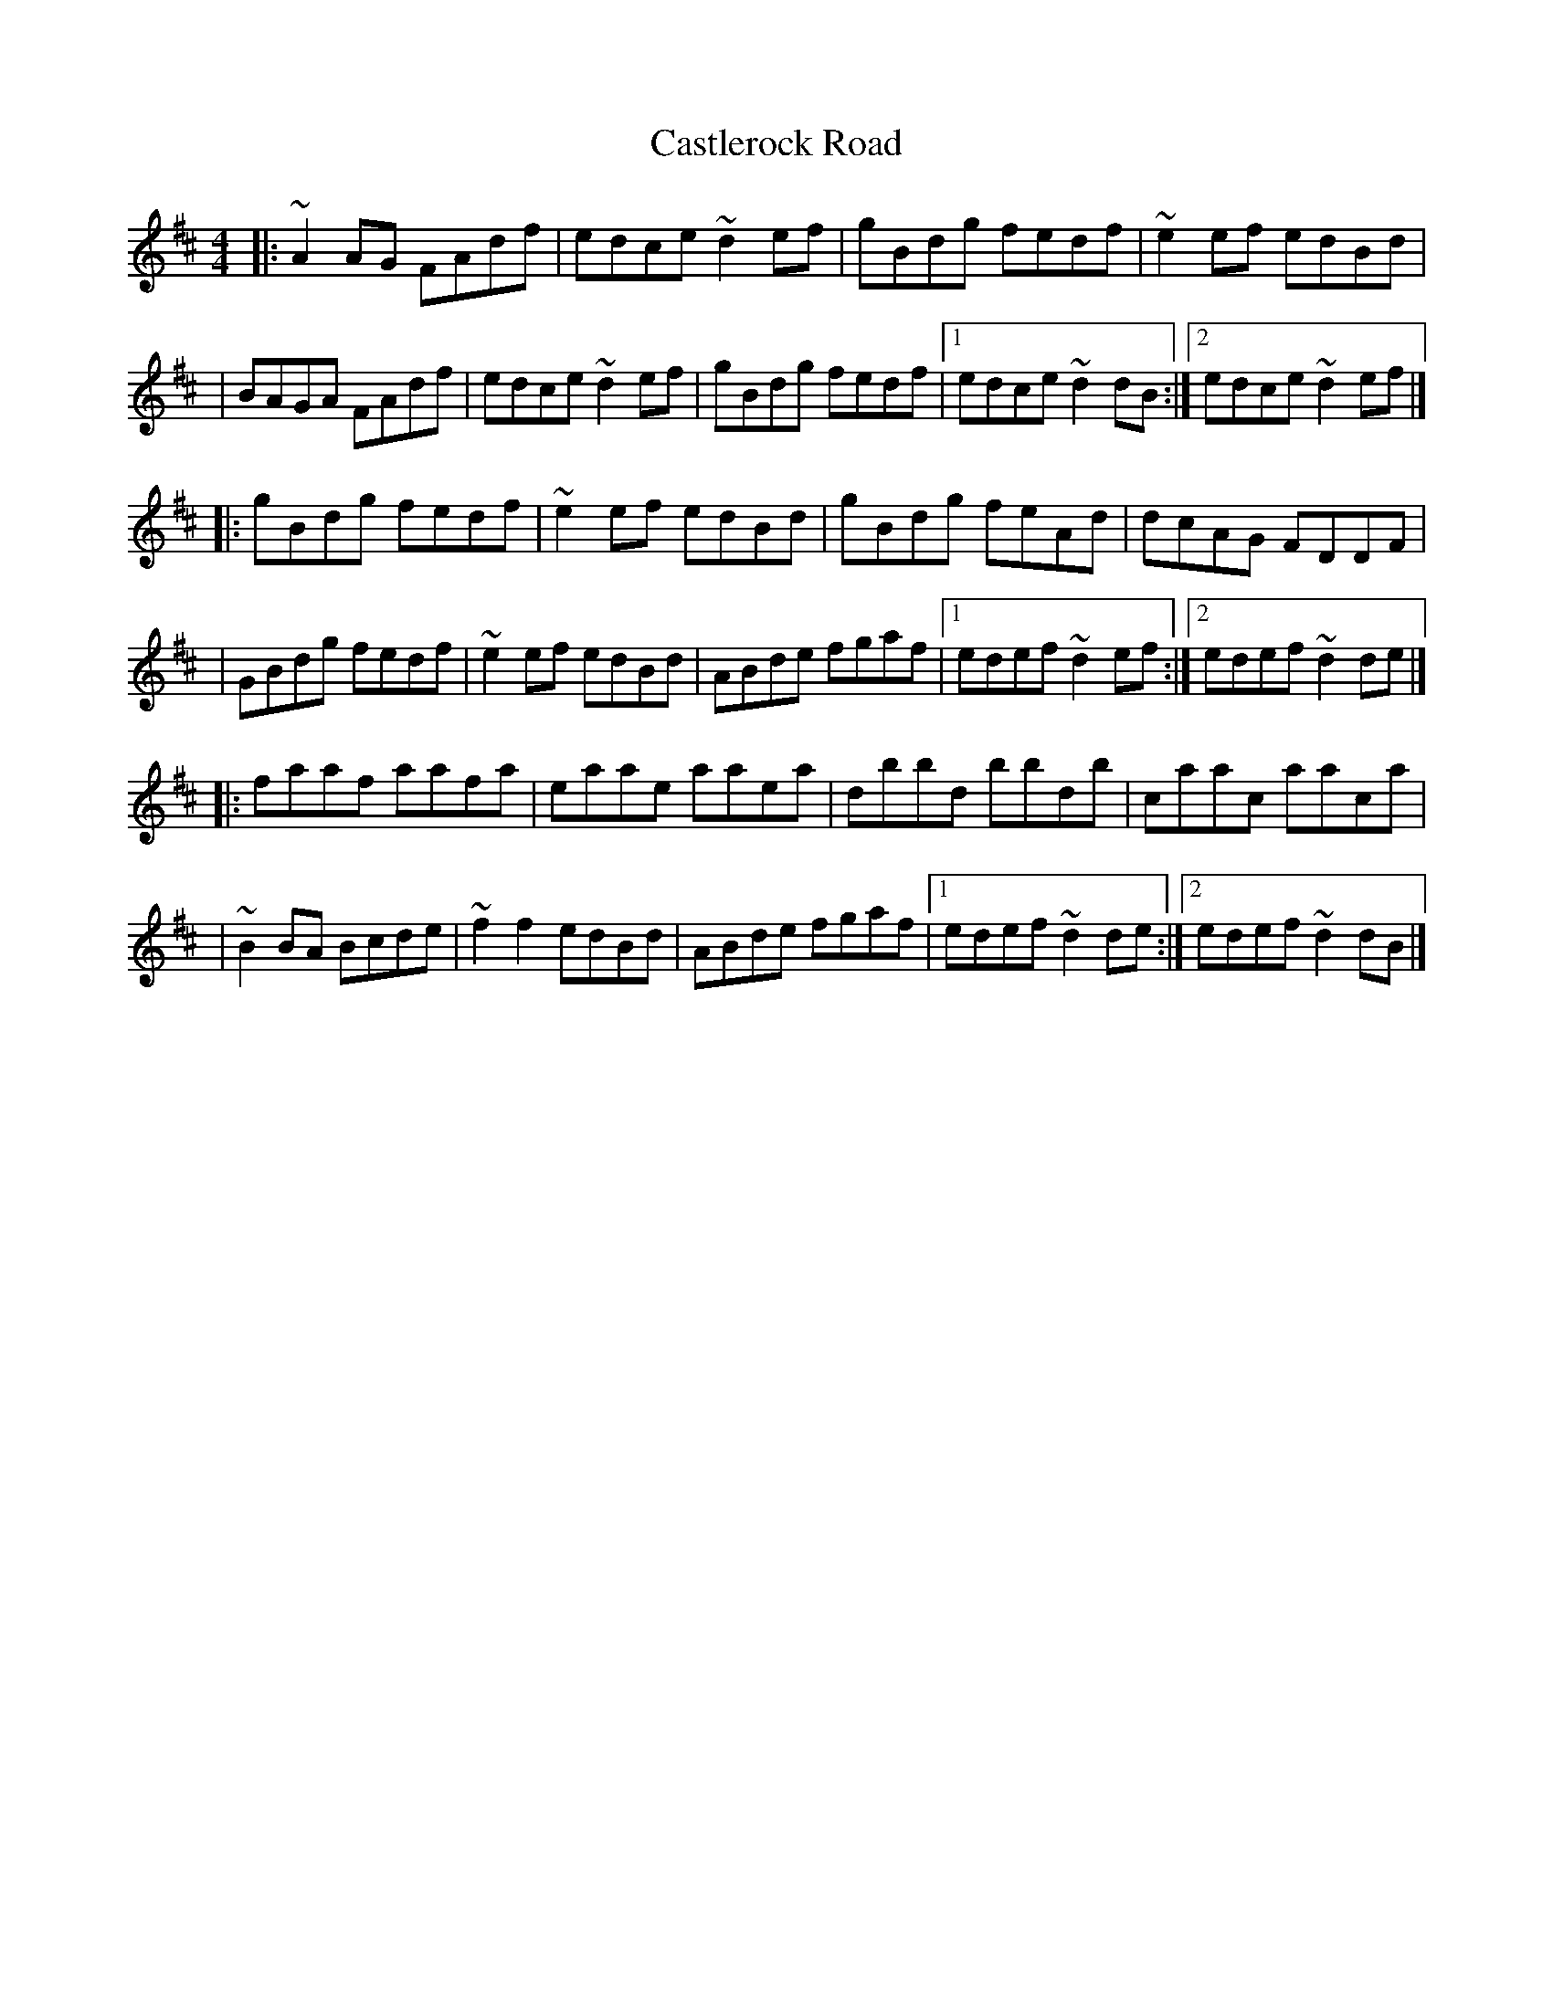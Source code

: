 X:1
T:Castlerock Road
R:reel
M:4/4
L:1/8
K:D
|:~A2AG FAdf|edce ~d2ef|gBdg fedf|~e2ef edBd|
|BAGA FAdf|edce ~d2ef|gBdg fedf|1 edce ~d2dB:|2 edce ~d2ef|]
|:gBdg fedf|~e2ef edBd|gBdg feAd|dcAG FDDF|
|GBdg fedf|~e2ef edBd|ABde fgaf|1 edef ~d2ef:|2 edef ~d2de|]
|:faaf aafa|eaae aaea|dbbd bbdb|caac aaca|
|~B2BA Bcde|~f2f2 edBd|ABde fgaf|1 edef ~d2de:|2 edef ~d2dB|]